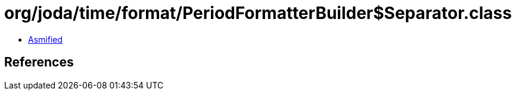 = org/joda/time/format/PeriodFormatterBuilder$Separator.class

 - link:PeriodFormatterBuilder$Separator-asmified.java[Asmified]

== References


